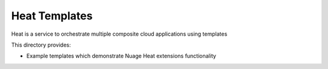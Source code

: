 ==============
Heat Templates
==============

Heat is a service to orchestrate multiple composite cloud applications using
templates

This directory provides:

* Example templates which demonstrate Nuage Heat extensions functionality
